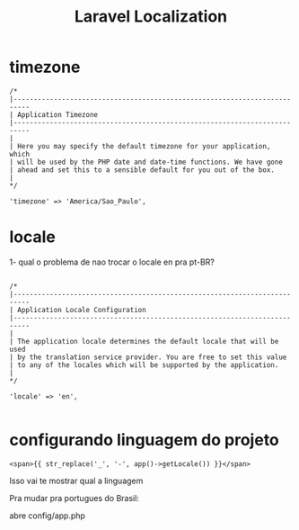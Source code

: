 #+Title: Laravel Localization

* timezone
#+BEGIN_EXAMPLE
    /*
    |--------------------------------------------------------------------------
    | Application Timezone
    |--------------------------------------------------------------------------
    |
    | Here you may specify the default timezone for your application, which
    | will be used by the PHP date and date-time functions. We have gone
    | ahead and set this to a sensible default for you out of the box.
    |
    */

    'timezone' => 'America/Sao_Paulo',
#+END_EXAMPLE

* locale
:TODO:
1- qual o problema de nao trocar o locale en pra pt-BR?

:END:



#+BEGIN_EXAMPLE

    /*
    |--------------------------------------------------------------------------
    | Application Locale Configuration
    |--------------------------------------------------------------------------
    |
    | The application locale determines the default locale that will be used
    | by the translation service provider. You are free to set this value
    | to any of the locales which will be supported by the application.
    |
    */

    'locale' => 'en',

#+END_EXAMPLE

* configurando linguagem do projeto

#+BEGIN_EXAMPLE
<span>{{ str_replace('_', '-', app()->getLocale()) }}</span>
#+END_EXAMPLE

Isso vai te mostrar qual a linguagem

Pra mudar pra portugues do Brasil:

abre config/app.php


